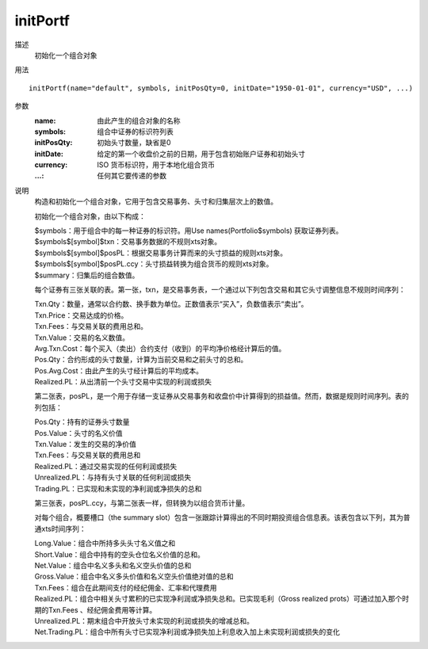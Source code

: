 initPortf
=========

描述
    初始化一个组合对象

用法
::

    initPortf(name="default", symbols, initPosQty=0, initDate="1950-01-01", currency="USD", ...)

参数
    :name: 由此产生的组合对象的名称
    :symbols: 组合中证券的标识符列表
    :initPosQty: 初始头寸数量，缺省是0
    :initDate: 给定的第一个收盘价之前的日期，用于包含初始账户证券和初始头寸
    :currency: ISO 货币标识符，用于本地化组合货币
    :...: 任何其它要传递的参数

说明
    构造和初始化一个组合对象，它用于包含交易事务、头寸和归集层次上的数值。

    初始化一个组合对象，由以下构成：

    | $symbols：用于组合中的每一种证券的标识符。用Use names(Portfolio$symbols) 获取证券列表。
    | $symbols$[symbol]$txn：交易事务数据的不规则xts对象。
    | $symbols$[symbol]$posPL：根据交易事务计算而来的头寸损益的规则xts对象。
    | $symbols$[symbol]$posPL.ccy：头寸损益转换为组合货币的规则xts对象。
    | $summary：归集后的组合数值。

    每个证券有三张关联的表。第一张，txn，是交易事务表，一个通过以下列包含交易和其它头寸调整信息不规则时间序列：

    | Txn.Qty：数量，通常以合约数、换手数为单位。正数值表示“买入”，负数值表示“卖出”。
    | Txn.Price：交易达成的价格。
    | Txn.Fees：与交易关联的费用总和。
    | Txn.Value：交易的名义数值。
    | Avg.Txn.Cost：每个买入（卖出）合约支付（收到）的平均净价格经计算后的值。
    | Pos.Qty：合约形成的头寸数量，计算为当前交易和之前头寸的总和。
    | Pos.Avg.Cost：由此产生的头寸经计算后的平均成本。
    | Realized.PL：从出清前一个头寸交易中实现的利润或损失

    第二张表，posPL，是一个用于存储一支证券从交易事务和收盘价中计算得到的损益值。然而，数据是规则时间序列。表的列包括：

    | Pos.Qty：持有的证券头寸数量
    | Pos.Value：头寸的名义价值
    | Txn.Value：发生的交易的净价值
    | Txn.Fees：与交易关联的费用总和
    | Realized.PL：通过交易实现的任何利润或损失
    | Unrealized.PL：与持有头寸关联的任何利润或损失
    | Trading.PL：已实现和未实现的净利润或净损失的总和

    第三张表，posPL.ccy，与第二张表一样，但转换为以组合货币计量。

    对每个组合，概要槽口（the summary slot）包含一张跟踪计算得出的不同时期投资组合信息表。该表包含以下列，其为普通xts时间序列：

    | Long.Value：组合中所持多头头寸名义值之和
    | Short.Value：组合中持有的空头仓位名义价值的总和。
    | Net.Value：组合中名义多头和名义空头价值的总和
    | Gross.Value：组合中名义多头价值和名义空头价值绝对值的总和
    | Txn.Fees：组合在此期间支付的经纪佣金、汇率和代理费用
    | Realized.PL：组合中相关头寸累积的已实现净利润或净损失总和。已实现毛利（Gross realized prots）可通过加入那个时期的Txn.Fees 、经纪佣金费用等计算。
    | Unrealized.PL：期末组合中开放头寸未实现的利润或损失的增减总和。
    | Net.Trading.PL：组合中所有头寸已实现净利润或净损失加上利息收入加上未实现利润或损失的变化
